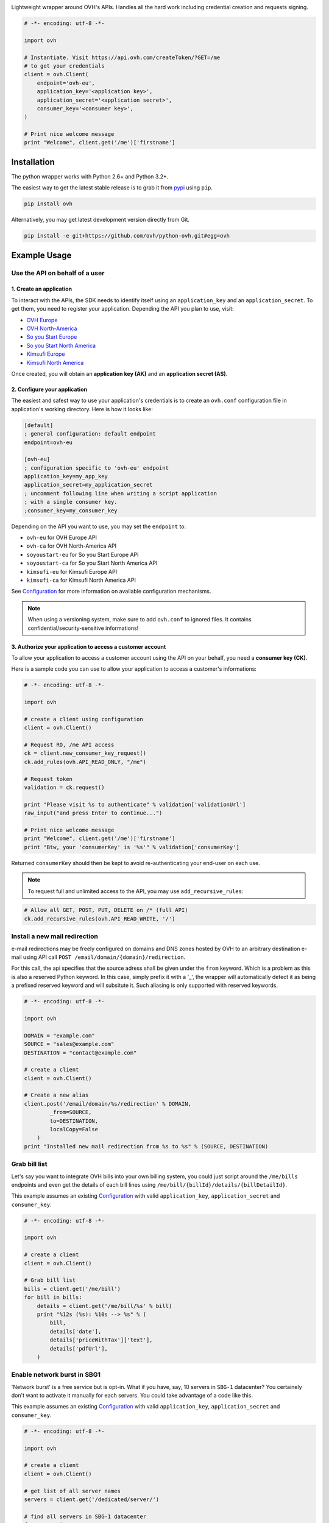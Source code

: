 .. image:: https://github.com/ovh/python-ovh/raw/master/docs/img/logo.png
           :alt: Python & OVH APIs
           :target: https://pypi.python.org/pypi/ovh

Lightweight wrapper around OVH's APIs. Handles all the hard work including
credential creation and requests signing.

.. image:: https://img.shields.io/pypi/v/ovh.svg
           :alt: PyPi Version
           :target: https://pypi.python.org/pypi/ovh
.. image:: https://travis-ci.org/ovh/python-ovh.svg?branch=master
           :alt: Build Status
           :target: https://travis-ci.org/ovh/python-ovh
.. image:: https://coveralls.io/repos/ovh/python-ovh/badge.png
           :alt: Coverage Status
           :target: https://coveralls.io/r/ovh/python-ovh

.. code:: python

    # -*- encoding: utf-8 -*-

    import ovh

    # Instantiate. Visit https://api.ovh.com/createToken/?GET=/me
    # to get your credentials
    client = ovh.Client(
        endpoint='ovh-eu',
        application_key='<application key>',
        application_secret='<application secret>',
        consumer_key='<consumer key>',
    )

    # Print nice welcome message
    print "Welcome", client.get('/me')['firstname']

Installation
============

The python wrapper works with Python 2.6+ and Python 3.2+.

The easiest way to get the latest stable release is to grab it from `pypi
<https://pypi.python.org/pypi/ovh>`_ using ``pip``.

.. code:: bash

    pip install ovh

Alternatively, you may get latest development version directly from Git.

.. code:: bash

    pip install -e git+https://github.com/ovh/python-ovh.git#egg=ovh

Example Usage
=============

Use the API on behalf of a user
-------------------------------

1. Create an application
************************

To interact with the APIs, the SDK needs to identify itself using an
``application_key`` and an ``application_secret``. To get them, you need
to register your application. Depending the API you plan to use, visit:

- `OVH Europe <https://eu.api.ovh.com/createApp/>`_
- `OVH North-America <https://ca.api.ovh.com/createApp/>`_
- `So you Start Europe <https://eu.api.soyoustart.com/createApp/>`_
- `So you Start North America <https://ca.api.soyoustart.com/createApp/>`_
- `Kimsufi Europe <https://eu.api.kimsufi.com/createApp/>`_
- `Kimsufi North America <https://ca.api.kimsufi.com/createApp/>`_

Once created, you will obtain an **application key (AK)** and an **application
secret (AS)**.

2. Configure your application
*****************************

The easiest and safest way to use your application's credentials is to create an
``ovh.conf`` configuration file in application's working directory. Here is how
it looks like:

.. code:: ini

    [default]
    ; general configuration: default endpoint
    endpoint=ovh-eu

    [ovh-eu]
    ; configuration specific to 'ovh-eu' endpoint
    application_key=my_app_key
    application_secret=my_application_secret
    ; uncomment following line when writing a script application
    ; with a single consumer key.
    ;consumer_key=my_consumer_key

Depending on the API you want to use, you may set the ``endpoint`` to:

* ``ovh-eu`` for OVH Europe API
* ``ovh-ca`` for OVH North-America API
* ``soyoustart-eu`` for So you Start Europe API
* ``soyoustart-ca`` for So you Start North America API
* ``kimsufi-eu`` for Kimsufi Europe API
* ``kimsufi-ca`` for Kimsufi North America API

See Configuration_ for more information on available configuration mechanisms.

.. note:: When using a versioning system, make sure to add ``ovh.conf`` to ignored
          files. It contains confidential/security-sensitive informations!

3. Authorize your application to access a customer account
**********************************************************

To allow your application to access a customer account using the API on your
behalf, you need a **consumer key (CK)**.

Here is a sample code you can use to allow your application to access a
customer's informations:

.. code:: python

    # -*- encoding: utf-8 -*-

    import ovh

    # create a client using configuration
    client = ovh.Client()

    # Request RO, /me API access
    ck = client.new_consumer_key_request()
    ck.add_rules(ovh.API_READ_ONLY, "/me")

    # Request token
    validation = ck.request()

    print "Please visit %s to authenticate" % validation['validationUrl']
    raw_input("and press Enter to continue...")

    # Print nice welcome message
    print "Welcome", client.get('/me')['firstname']
    print "Btw, your 'consumerKey' is '%s'" % validation['consumerKey']


Returned ``consumerKey`` should then be kept to avoid re-authenticating your
end-user on each use.

.. note:: To request full and unlimited access to the API, you may use ``add_recursive_rules``:

.. code:: python

    # Allow all GET, POST, PUT, DELETE on /* (full API)
    ck.add_recursive_rules(ovh.API_READ_WRITE, '/')

Install a new mail redirection
------------------------------

e-mail redirections may be freely configured on domains and DNS zones hosted by
OVH to an arbitrary destination e-mail using API call
``POST /email/domain/{domain}/redirection``.

For this call, the api specifies that the source adress shall be given under the
``from`` keyword. Which is a problem as this is also a reserved Python keyword.
In this case, simply prefix it with a '_', the wrapper will automatically detect
it as being a prefixed reserved keyword and will subsitute it. Such aliasing
is only supported with reserved keywords.

.. code:: python

    # -*- encoding: utf-8 -*-

    import ovh

    DOMAIN = "example.com"
    SOURCE = "sales@example.com"
    DESTINATION = "contact@example.com"

    # create a client
    client = ovh.Client()

    # Create a new alias
    client.post('/email/domain/%s/redirection' % DOMAIN,
            _from=SOURCE,
            to=DESTINATION,
            localCopy=False
        )
    print "Installed new mail redirection from %s to %s" % (SOURCE, DESTINATION)

Grab bill list
--------------

Let's say you want to integrate OVH bills into your own billing system, you
could just script around the ``/me/bills`` endpoints and even get the details
of each bill lines using ``/me/bill/{billId}/details/{billDetailId}``.

This example assumes an existing Configuration_ with valid ``application_key``,
``application_secret`` and ``consumer_key``.

.. code:: python

    # -*- encoding: utf-8 -*-

    import ovh

    # create a client
    client = ovh.Client()

    # Grab bill list
    bills = client.get('/me/bill')
    for bill in bills:
        details = client.get('/me/bill/%s' % bill)
        print "%12s (%s): %10s --> %s" % (
            bill,
            details['date'],
            details['priceWithTax']['text'],
            details['pdfUrl'],
        )

Enable network burst in SBG1
----------------------------

'Network burst' is a free service but is opt-in. What if you have, say, 10
servers in ``SBG-1`` datacenter? You certainely don't want to activate it
manually for each servers. You could take advantage of a code like this.

This example assumes an existing Configuration_ with valid ``application_key``,
``application_secret`` and ``consumer_key``.

.. code:: python

    # -*- encoding: utf-8 -*-

    import ovh

    # create a client
    client = ovh.Client()

    # get list of all server names
    servers = client.get('/dedicated/server/')

    # find all servers in SBG-1 datacenter
    for server in servers:
        details = client.get('/dedicated/server/%s' % server)
        if details['datacenter'] == 'sbg1':
            # enable burst on server
            client.put('/dedicated/server/%s/burst' % server, status='active')
            print "Enabled burst for %s server located in SBG-1" % server

List application authorized to access your account
--------------------------------------------------

Thanks to the application key / consumer key mechanism, it is possible to
finely track applications having access to your data and revoke this access.
This examples lists validated applications. It could easily be adapted to
manage revocation too.

This example assumes an existing Configuration_ with valid ``application_key``,
``application_secret`` and ``consumer_key``.

.. code:: python

    # -*- encoding: utf-8 -*-

    import ovh
    from tabulate import tabulate

    # create a client
    client = ovh.Client()

    credentials = client.get('/me/api/credential', status='validated')

    # pretty print credentials status
    table = []
    for credential_id in credentials:
        credential_method = '/me/api/credential/'+str(credential_id)
        credential = client.get(credential_method)
        application = client.get(credential_method+'/application')

        table.append([
            credential_id,
            '[%s] %s' % (application['status'], application['name']),
            application['description'],
            credential['creation'],
            credential['expiration'],
            credential['lastUse'],
        ])
    print tabulate(table, headers=['ID', 'App Name', 'Description',
                                   'Token Creation', 'Token Expiration', 'Token Last Use'])

Before running this example, make sure you have the
`tabulate <https://pypi.python.org/pypi/tabulate>`_ library installed. It's a
pretty cool library to pretty print tabular data in a clean and easy way.

>>> pip install tabulate


Open a KVM (remote screen) on a dedicated server
------------------------------------------------

Recent dedicated servers come with an IPMI interface. A lightweight control board embedded
on the server. Using IPMI, it is possible to get a remote screen on a server. This is
particularly useful to tweak the BIOS or troubleshoot boot issues.

Hopefully, this can easily be automated using a simple script. It assumes Java Web Start is
fully installed on the machine and a consumer key allowed on the server exists.

.. code:: python

    # -*- encoding: utf-8 -*-
    import ovh
    import sys
    import time
    import tempfile
    import subprocess

    # check arguments
    if len(sys.argv) != 3:
        print "Usage: %s SERVER_NAME ALLOWED_IP_V4" % sys.argv[0]
        sys.exit(1)

    server_name = sys.argv[1]
    allowed_ip = sys.argv[2]

    # create a client
    client = ovh.Client()

    # create a KVM
    client.post('/dedicated/server/'+server_name+'/features/ipmi/access', ipToAllow=allowed_ip, ttl=15, type="kvmipJnlp")

    # open the KVM, when ready
    while True:
        try:
            # use a named temfile and feed it to java web start
            with tempfile.NamedTemporaryFile() as f:
                f.write(client.get('/dedicated/server/ns6457228.ip-178-33-61.eu/features/ipmi/access?type=kvmipJnlp')['value'])
                f.flush()
                subprocess.call(["javaws", f.name])
            break
        except:
            time.sleep(1)

Running is only a simple command line:

.. code:: bash

    # Basic
    python open_kvm.py ns1234567.ip-178-42-42.eu $(curl ifconfig.ovh)

    # Use a specific consumer key
    OVH_CONSUMER_KEY=AAAAAAAAAAAAAAAAAAAAAAAAAAAAAAAA python open_kvm.py ns6457228.ip-178-33-61.eu $(curl -s ifconfig.ovh)

Configuration
=============

You have 3 ways to provide configuration to the client:
 - write it directly in the application code
 - read environment variables or predefined configuration files
 - read it from a custom configuration file

Embed the configuration in the code
-----------------------------------

The straightforward way to use OVH's API keys is to embed them directly in the
application code. While this is very convenient, it lacks of elegance and
flexibility.

Example usage:

.. code:: python

    client = ovh.Client(
        endpoint='ovh-eu',
        application_key='<application key>',
        application_secret='<application secret>',
        consumer_key='<consumer key>',
    )

Environment vars and predefined configuration files
---------------------------------------------------

Alternatively it is suggested to use configuration files or environment
variables so that the same code may run seamlessly in multiple environments.
Production and development for instance.

This wrapper will first look for direct instanciation parameters then
``OVH_ENDPOINT``, ``OVH_APPLICATION_KEY``, ``OVH_APPLICATION_SECRET`` and
``OVH_CONSUMER_KEY`` environment variables. If either of these parameter is not
provided, it will look for a configuration file of the form:

.. code:: ini

    [default]
    ; general configuration: default endpoint
    endpoint=ovh-eu

    [ovh-eu]
    ; configuration specific to 'ovh-eu' endpoint
    application_key=my_app_key
    application_secret=my_application_secret
    consumer_key=my_consumer_key

The client will successively attempt to locate this configuration file in

1. Current working directory: ``./ovh.conf``
2. Current user's home directory ``~/.ovh.conf``
3. System wide configuration ``/etc/ovh.conf``

This lookup mechanism makes it easy to overload credentials for a specific
project or user.

Example usage:

.. code:: python

    client = ovh.Client()

Custom configuration file
-------------------------

You can also specify a custom configuration file. With this method, you won't be able to inherit values from environment.

Example usage:

.. code:: python

    client = ovh.Client(config_file='/my/config.conf')


Passing parameters
==================

You can call all the methods of the API with the necessary arguments.

If an API needs an argument colliding with a Python reserved keyword, it
can be prefixed with an underscore. For example, ``from`` argument of
``POST /email/domain/{domain}/redirection`` may be replaced by ``_from``.

With characters invalid in python argument name like a dot, you can:

.. code:: python

    # -*- encoding: utf-8 -*-

    import ovh

    params = {}
    params['date.from'] = '2014-01-01'
    params['date.to'] = '2015-01-01'

    # create a client
    client = ovh.Client()

    # pass parameters using **
    client.post('/me/bills', **params)

Advanced usage
==============

Un-authenticated calls
----------------------

If the user has not authenticated yet (ie, there is no valid Consumer Key), you
may force ``python-ovh`` to issue the call by passing ``_need_auth=True`` to
the high level ``get()``, ``post()``, ``put()`` and ``delete()`` helpers or
``need_auth=True`` to the low level method ``Client.call()`` and
``Client.raw_call()``.

This is needed when calling ``POST /auth/credential`` and ``GET /auth/time``
which are used internally for authentication and can optionally be done for
most of the ``/order`` calls.

Access the raw requests response objects
----------------------------------------

The high level ``get()``, ``post()``, ``put()`` and ``delete()`` helpers as well
as the lower level ``call()`` will returned a parsed json response or raise in
case of error.

In some rare scenario, advanced setups, you may need to perform customer
processing on the raw request response. It may be accessed via ``raw_call()``.
This is the lowest level call in ``python-ovh``. See the source for more
informations.

Hacking
=======

This wrapper uses standard Python tools, so you should feel at home with it.
Here is a quick outline of what it may look like. A good practice is to run
this from a ``virtualenv``.

Get the sources
---------------

.. code:: bash

    git clone https://github.com/ovh/python-ovh.git
    cd python-ovh
    python setup.py develop

You've developed a new cool feature ? Fixed an annoying bug ? We'd be happy
to hear from you !

Run the tests
-------------

Simply run ``nosetests``. It will automatically load its configuration from
``setup.cfg`` and output full coverage status. Since we all love quality, please
note that we do not accept contributions with test coverage under 100%.

.. code:: bash

    pip install -e .[dev]
    nosetests # 100% coverage is a hard minimum


Build the documentation
-----------------------

Documentation is managed using the excellent ``Sphinx`` system. For example, to
build HTML documentation:

.. code:: bash

    cd python-ovh/docs
    make html

Supported APIs
==============

OVH Europe
----------

- **Documentation**: https://eu.api.ovh.com/
- **Community support**: api-subscribe@ml.ovh.net
- **Console**: https://eu.api.ovh.com/console
- **Create application credentials**: https://eu.api.ovh.com/createApp/
- **Create script credentials** (all keys at once): https://eu.api.ovh.com/createToken/

OVH North America
-----------------

- **Documentation**: https://ca.api.ovh.com/
- **Community support**: api-subscribe@ml.ovh.net
- **Console**: https://ca.api.ovh.com/console
- **Create application credentials**: https://ca.api.ovh.com/createApp/
- **Create script credentials** (all keys at once): https://ca.api.ovh.com/createToken/

So you Start Europe
-------------------

- **Documentation**: https://eu.api.soyoustart.com/
- **Community support**: api-subscribe@ml.ovh.net
- **Console**: https://eu.api.soyoustart.com/console/
- **Create application credentials**: https://eu.api.soyoustart.com/createApp/
- **Create script credentials** (all keys at once): https://eu.api.soyoustart.com/createToken/

So you Start North America
--------------------------

- **Documentation**: https://ca.api.soyoustart.com/
- **Community support**: api-subscribe@ml.ovh.net
- **Console**: https://ca.api.soyoustart.com/console/
- **Create application credentials**: https://ca.api.soyoustart.com/createApp/
- **Create script credentials** (all keys at once): https://ca.api.soyoustart.com/createToken/

Kimsufi Europe
--------------

- **Documentation**: https://eu.api.kimsufi.com/
- **Community support**: api-subscribe@ml.ovh.net
- **Console**: https://eu.api.kimsufi.com/console/
- **Create application credentials**: https://eu.api.kimsufi.com/createApp/
- **Create script credentials** (all keys at once): https://eu.api.kimsufi.com/createToken/

Kimsufi North America
---------------------

- **Documentation**: https://ca.api.kimsufi.com/
- **Community support**: api-subscribe@ml.ovh.net
- **Console**: https://ca.api.kimsufi.com/console/
- **Create application credentials**: https://ca.api.kimsufi.com/createApp/
- **Create script credentials** (all keys at once): https://ca.api.kimsufi.com/createToken/

Related links
=============

- **Contribute**: https://github.com/ovh/python-ovh
- **Report bugs**: https://github.com/ovh/python-ovh/issues
- **Download**: http://pypi.python.org/pypi/ovh

License
=======

3-Clause BSD

